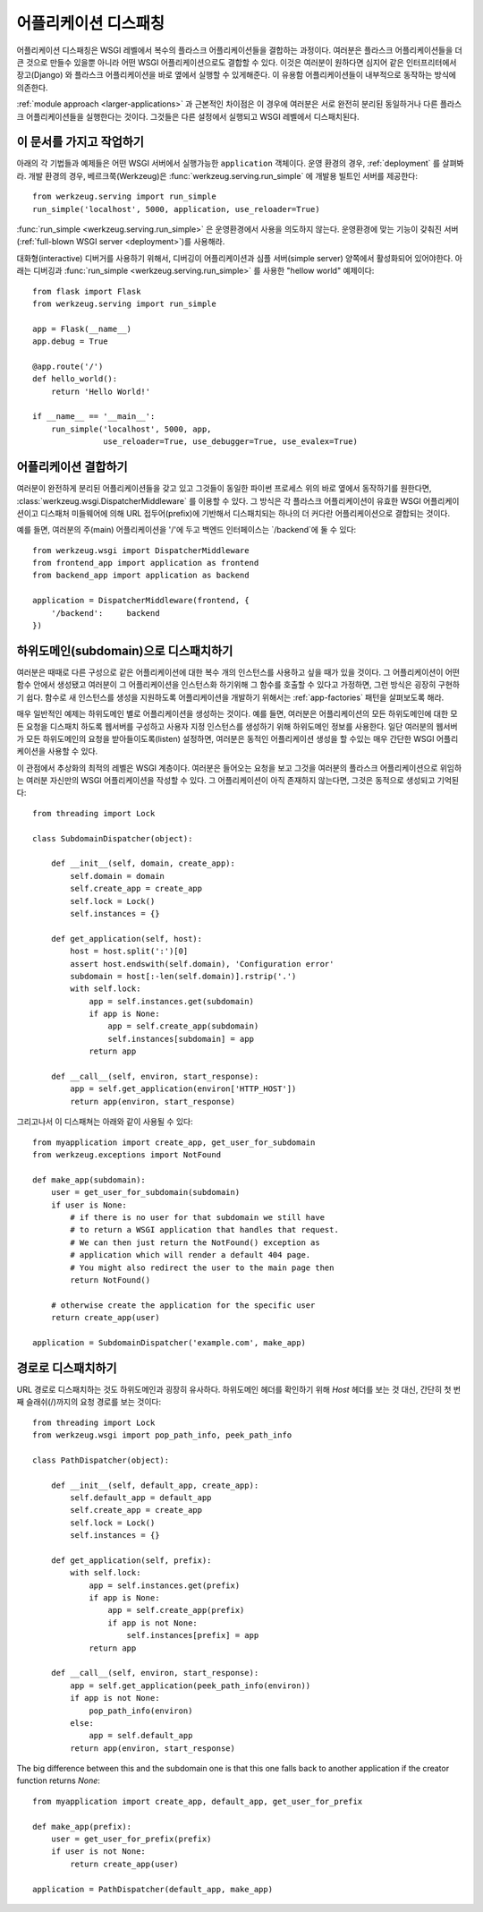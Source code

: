.. _app-dispatch:

어플리케이션 디스패칭
=======================

어플리케이션 디스패칭은 WSGI 레벨에서 복수의 플라스크 어플리케이션들을 결합하는 과정이다.
여러분은 플라스크 어플리케이션들을 더 큰 것으로 만들수 있을뿐 아니라
어떤 WSGI 어플리케이션으로도 결합할 수 있다.
이것은 여러분이 원하다면 심지어 같은 인터프리터에서 장고(Django) 와 플라스크 어플리케이션을
바로 옆에서 실행할 수 있게해준다. 이 유용함 어플리케이션들이 내부적으로 동작하는 방식에 의존한다.

:ref:`module approach <larger-applications>` 과 근본적인 차이점은 이 경우에 여러분은 
서로 완전히 분리된 동일하거나 다른 플라스크 어플리케이션들을 실행한다는 것이다.
그것들은 다른 설정에서 실행되고 WSGI 레벨에서 디스패치된다.


이 문서를 가지고 작업하기
--------------------------

아래의 각 기법들과 예제들은 어떤 WSGI 서버에서 실행가능한 ``application`` 객체이다.
운영 환경의 경우, :ref:`deployment` 를 살펴봐라.
개발 환경의 경우, 베르크쭉(Werkzeug)은 :func:`werkzeug.serving.run_simple` 에 개발용 빌트인 서버를 제공한다::

    from werkzeug.serving import run_simple
    run_simple('localhost', 5000, application, use_reloader=True)


:func:`run_simple <werkzeug.serving.run_simple>` 은 운영환경에서 사용을 의도하지 않는다.
운영환경에 맞는 기능이 갖춰진 서버(:ref:`full-blown WSGI server <deployment>`)를 사용해라. 

대화형(interactive) 디버거를 사용하기 위해서, 디버깅이 어플리케이션과 
심플 서버(simple server) 양쪽에서 활성화되어 있어야한다.
아래는 디버깅과  :func:`run_simple <werkzeug.serving.run_simple>` 를 사용한 
"hellow world" 예제이다::

    from flask import Flask
    from werkzeug.serving import run_simple

    app = Flask(__name__)
    app.debug = True

    @app.route('/')
    def hello_world():
        return 'Hello World!'

    if __name__ == '__main__':
        run_simple('localhost', 5000, app,
                   use_reloader=True, use_debugger=True, use_evalex=True)


어플리케이션 결합하기
----------------------

여러분이 완전하게 분리된 어플리케이션들을 갖고 있고 그것들이 동일한 파이썬 프로세스 위의
바로 옆에서 동작하기를 원한다면, :class:`werkzeug.wsgi.DispatcherMiddleware` 를 이용할 수 있다.
그 방식은 각 플라스크 어플리케이션이 유효한 WSGI 어플리케이션이고 디스패처 미들웨어에 의해
URL 접두어(prefix)에 기반해서 디스패치되는 하나의 더 커다란 어플리케이션으로 결합되는 것이다.

예를 들면, 여러분의 주(main) 어플리케이션을 '/'에 두고 백엔드 인터페이스는 `/backend`에 둘 수 있다::

    from werkzeug.wsgi import DispatcherMiddleware
    from frontend_app import application as frontend
    from backend_app import application as backend

    application = DispatcherMiddleware(frontend, {
        '/backend':     backend
    })


하위도메인(subdomain)으로 디스패치하기
--------------------------------------

여러분은 때때로 다른 구성으로 같은 어플리케이션에 대한 복수 개의 인스턴스를 
사용하고 싶을 때가 있을 것이다. 그 어플리케이션이 어떤 함수 안에서 생성됐고
여러분이 그 어플리케이션을 인스턴스화 하기위해 그 함수를 호출할 수 있다고 가정하면,
그런 방식은 굉장히 구현하기 쉽다. 함수로 새 인스턴스를 생성을 지원하도록 어플리케이션을
개발하기 위해서는 :ref:`app-factories` 패턴을 살펴보도록 해라.

매우 일반적인 예제는 하위도메인 별로 어플리케이션을 생성하는 것이다.
예를 들면, 여러분은 어플리케이션의 모든 하위도메인에 대한 모든 요청을
디스패치 하도록 웹서버를 구성하고 사용자 지정 인스턴스를 생성하기 위해
하위도메인 정보를 사용한다. 일단 여러분의 웹서버가 모든 하위도메인의 요청을
받아들이도록(listen) 설정하면, 여러분은 동적인 어플리케이션 생성을 할 수있는
매우 간단한 WSGI 어플리케이션을 사용할 수 있다.

이 관점에서 추상화의 최적의 레벨은 WSGI 계층이다. 여러분은 들어오는 요청을 
보고 그것을 여러분의 플라스크 어플리케이션으로 위임하는 여러분 자신만의 
WSGI 어플리케이션을 작성할 수 있다. 그 어플리케이션이 아직 존재하지 않는다면,
그것은 동적으로 생성되고 기억된다::

    from threading import Lock

    class SubdomainDispatcher(object):

        def __init__(self, domain, create_app):
            self.domain = domain
            self.create_app = create_app
            self.lock = Lock()
            self.instances = {}

        def get_application(self, host):
            host = host.split(':')[0]
            assert host.endswith(self.domain), 'Configuration error'
            subdomain = host[:-len(self.domain)].rstrip('.')
            with self.lock:
                app = self.instances.get(subdomain)
                if app is None:
                    app = self.create_app(subdomain)
                    self.instances[subdomain] = app
                return app

        def __call__(self, environ, start_response):
            app = self.get_application(environ['HTTP_HOST'])
            return app(environ, start_response)


그리고나서 이 디스패쳐는 아래와 같이 사용될 수 있다::

    from myapplication import create_app, get_user_for_subdomain
    from werkzeug.exceptions import NotFound

    def make_app(subdomain):
        user = get_user_for_subdomain(subdomain)
        if user is None:
            # if there is no user for that subdomain we still have
            # to return a WSGI application that handles that request.
            # We can then just return the NotFound() exception as
            # application which will render a default 404 page.
            # You might also redirect the user to the main page then
            return NotFound()

        # otherwise create the application for the specific user
        return create_app(user)

    application = SubdomainDispatcher('example.com', make_app)


경로로 디스패치하기
-------------------

URL 경로로 디스패치하는 것도 하위도메인과 굉장히 유사하다. 하위도메인 헤더를
확인하기 위해 `Host` 헤더를 보는 것 대신, 간단히 첫 번째 슬래쉬(/)까지의 
요청 경로를 보는 것이다::

    from threading import Lock
    from werkzeug.wsgi import pop_path_info, peek_path_info

    class PathDispatcher(object):

        def __init__(self, default_app, create_app):
            self.default_app = default_app
            self.create_app = create_app
            self.lock = Lock()
            self.instances = {}

        def get_application(self, prefix):
            with self.lock:
                app = self.instances.get(prefix)
                if app is None:
                    app = self.create_app(prefix)
                    if app is not None:
                        self.instances[prefix] = app
                return app

        def __call__(self, environ, start_response):
            app = self.get_application(peek_path_info(environ))
            if app is not None:
                pop_path_info(environ)
            else:
                app = self.default_app
            return app(environ, start_response)

The big difference between this and the subdomain one is that this one
falls back to another application if the creator function returns `None`::

    from myapplication import create_app, default_app, get_user_for_prefix

    def make_app(prefix):
        user = get_user_for_prefix(prefix)
        if user is not None:
            return create_app(user)

    application = PathDispatcher(default_app, make_app)
